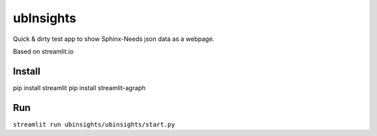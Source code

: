 ubInsights
==========

Quick & dirty test app to show Sphinx-Needs json data as a webpage.

Based on streamlit.io

Install
-------
pip install streamlit
pip install streamlit-agraph


Run
---
``streamlit run ubinsights/ubinsights/start.py``
